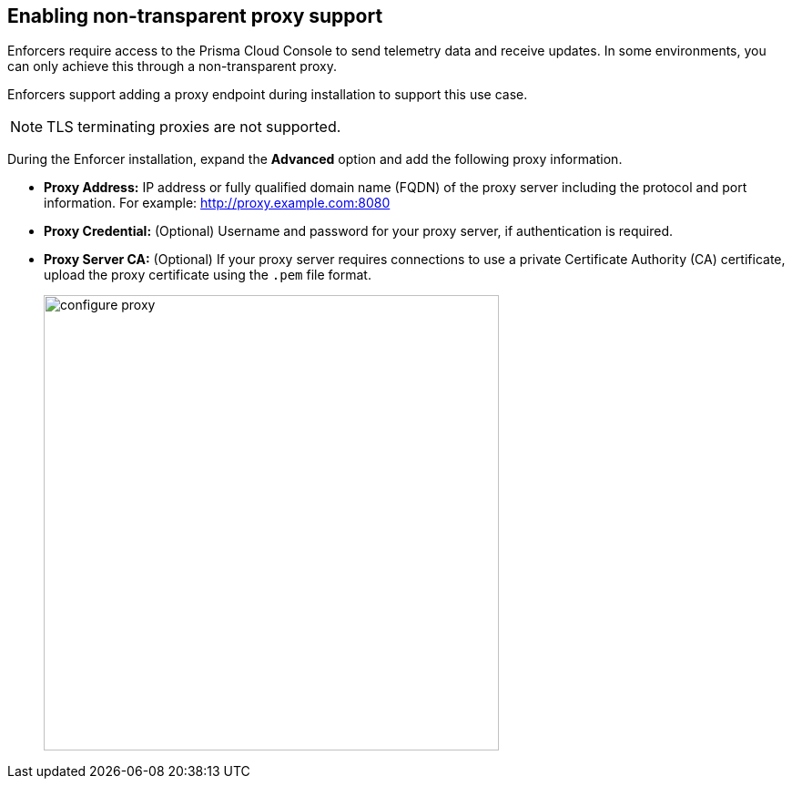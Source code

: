 == Enabling non-transparent proxy support

Enforcers require access to the Prisma Cloud Console to send telemetry data and receive updates. In some environments, you can only achieve this through a non-transparent proxy.

Enforcers support adding a proxy endpoint during installation to support this use case.

[NOTE]
====
TLS terminating proxies are not supported.
====

During the Enforcer installation, expand the *Advanced* option and add the following proxy information.

* *Proxy Address:* IP address or fully qualified domain name (FQDN) of the proxy server including the protocol and port information. For example: http://proxy.example.com:8080

* *Proxy Credential:* (Optional) Username and password for your proxy server, if authentication is required.

* *Proxy Server CA:* (Optional) If your proxy server requires connections to use a private Certificate Authority (CA) certificate, upload the proxy certificate using the `.pem` file format.
+
image::configure-proxy.png[width=500,align="center"]
